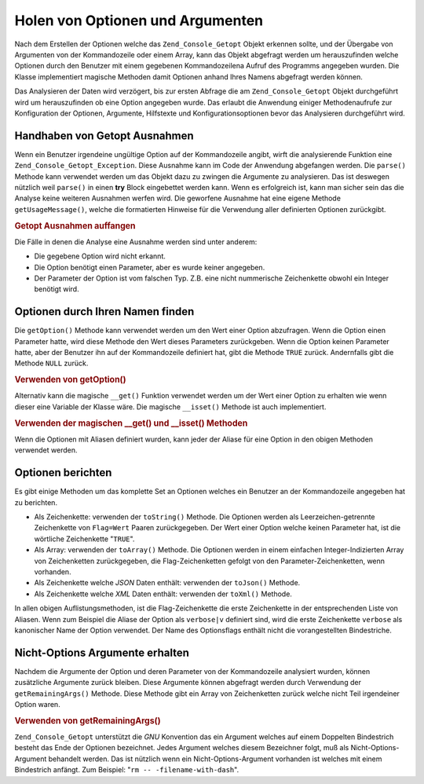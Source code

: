 .. _zend.console.getopt.fetching:

Holen von Optionen und Argumenten
=================================

Nach dem Erstellen der Optionen welche das ``Zend_Console_Getopt`` Objekt erkennen sollte, und der Übergabe von
Argumenten von der Kommandozeile oder einem Array, kann das Objekt abgefragt werden um herauszufinden welche
Optionen durch den Benutzer mit einem gegebenen Kommandozeilena Aufruf des Programms angegeben wurden. Die Klasse
implementiert magische Methoden damit Optionen anhand Ihres Namens abgefragt werden können.

Das Analysieren der Daten wird verzögert, bis zur ersten Abfrage die am ``Zend_Console_Getopt`` Objekt
durchgeführt wird um herauszufinden ob eine Option angegeben wurde. Das erlaubt die Anwendung einiger
Methodenaufrufe zur Konfiguration der Optionen, Argumente, Hilfstexte und Konfigurationsoptionen bevor das
Analysieren durchgeführt wird.

.. _zend.console.getopt.fetching.exceptions:

Handhaben von Getopt Ausnahmen
------------------------------

Wenn ein Benutzer irgendeine ungültige Option auf der Kommandozeile angibt, wirft die analysierende Funktion eine
``Zend_Console_Getopt_Exception``. Diese Ausnahme kann im Code der Anwendung abgefangen werden. Die ``parse()``
Methode kann verwendet werden um das Objekt dazu zu zwingen die Argumente zu analysieren. Das ist deswegen
nützlich weil ``parse()`` in einen **try** Block eingebettet werden kann. Wenn es erfolgreich ist, kann man sicher
sein das die Analyse keine weiteren Ausnahmen werfen wird. Die geworfene Ausnahme hat eine eigene Methode
``getUsageMessage()``, welche die formatierten Hinweise für die Verwendung aller definierten Optionen zurückgibt.

.. _zend.console.getopt.fetching.exceptions.example:

.. rubric:: Getopt Ausnahmen auffangen

.. code-block:: php
   :linenos:

   try {
       $opts = new Zend_Console_Getopt('abp:');
       $opts->parse();
   } catch (Zend_Console_Getopt_Exception $e) {
       echo $e->getUsageMessage();
       exit;
   }

Die Fälle in denen die Analyse eine Ausnahme werden sind unter anderem:

- Die gegebene Option wird nicht erkannt.

- Die Option benötigt einen Parameter, aber es wurde keiner angegeben.

- Der Parameter der Option ist vom falschen Typ. Z.B. eine nicht nummerische Zeichenkette obwohl ein Integer
  benötigt wird.

.. _zend.console.getopt.fetching.byname:

Optionen durch Ihren Namen finden
---------------------------------

Die ``getOption()`` Methode kann verwendet werden um den Wert einer Option abzufragen. Wenn die Option einen
Parameter hatte, wird diese Methode den Wert dieses Parameters zurückgeben. Wenn die Option keinen Parameter
hatte, aber der Benutzer ihn auf der Kommandozeile definiert hat, gibt die Methode ``TRUE`` zurück. Andernfalls
gibt die Methode ``NULL`` zurück.

.. _zend.console.getopt.fetching.byname.example.setoption:

.. rubric:: Verwenden von getOption()

.. code-block:: php
   :linenos:

   $opts = new Zend_Console_Getopt('abp:');
   $b = $opts->getOption('b');
   $p_parameter = $opts->getOption('p');

Alternativ kann die magische ``__get()`` Funktion verwendet werden um der Wert einer Option zu erhalten wie wenn
dieser eine Variable der Klasse wäre. Die magische ``__isset()`` Methode ist auch implementiert.

.. _zend.console.getopt.fetching.byname.example.magic:

.. rubric:: Verwenden der magischen \__get() und \__isset() Methoden

.. code-block:: php
   :linenos:

   $opts = new Zend_Console_Getopt('abp:');
   if (isset($opts->b)) {
       echo "Die Option b ist da.\n";
   }
   $p_parameter = $opts->p; // Null wenn nicht gesetzt

Wenn die Optionen mit Aliasen definiert wurden, kann jeder der Aliase für eine Option in den obigen Methoden
verwendet werden.

.. _zend.console.getopt.fetching.reporting:

Optionen berichten
------------------

Es gibt einige Methoden um das komplette Set an Optionen welches ein Benutzer an der Kommandozeile angegeben hat zu
berichten.

- Als Zeichenkette: verwenden der ``toString()`` Methode. Die Optionen werden als Leerzeichen-getrennte
  Zeichenkette von ``Flag=Wert`` Paaren zurückgegeben. Der Wert einer Option welche keinen Parameter hat, ist die
  wörtliche Zeichenkette "``TRUE``".

- Als Array: verwenden der ``toArray()`` Methode. Die Optionen werden in einem einfachen Integer-Indizierten Array
  von Zeichenketten zurückgegeben, die Flag-Zeichenketten gefolgt von den Parameter-Zeichenketten, wenn vorhanden.

- Als Zeichenkette welche *JSON* Daten enthält: verwenden der ``toJson()`` Methode.

- Als Zeichenkette welche *XML* Daten enthält: verwenden der ``toXml()`` Methode.

In allen obigen Auflistungsmethoden, ist die Flag-Zeichenkette die erste Zeichenkette in der entsprechenden Liste
von Aliasen. Wenn zum Beispiel die Aliase der Option als ``verbose|v`` definiert sind, wird die erste Zeichenkette
``verbose`` als kanonischer Name der Option verwendet. Der Name des Optionsflags enthält nicht die vorangestellten
Bindestriche.

.. _zend.console.getopt.fetching.remainingargs:

Nicht-Options Argumente erhalten
--------------------------------

Nachdem die Argumente der Option und deren Parameter von der Kommandozeile analysiert wurden, können zusätzliche
Argumente zurück bleiben. Diese Argumente können abgefragt werden durch Verwendung der ``getRemainingArgs()``
Methode. Diese Methode gibt ein Array von Zeichenketten zurück welche nicht Teil irgendeiner Option waren.

.. _zend.console.getopt.fetching.remainingargs.example:

.. rubric:: Verwenden von getRemainingArgs()

.. code-block:: php
   :linenos:

   $opts = new Zend_Console_Getopt('abp:');
   $opts->setArguments(array('-p', 'p_parameter', 'filename'));
   $args = $opts->getRemainingArgs(); // Rückgabe array('filename')

``Zend_Console_Getopt`` unterstützt die *GNU* Konvention das ein Argument welches auf einem Doppelten Bindestrich
besteht das Ende der Optionen bezeichnet. Jedes Argument welches diesem Bezeichner folgt, muß als
Nicht-Options-Argument behandelt werden. Das ist nützlich wenn ein Nicht-Options-Argument vorhanden ist welches
mit einem Bindestrich anfängt. Zum Beispiel: "``rm -- -filename-with-dash``".


